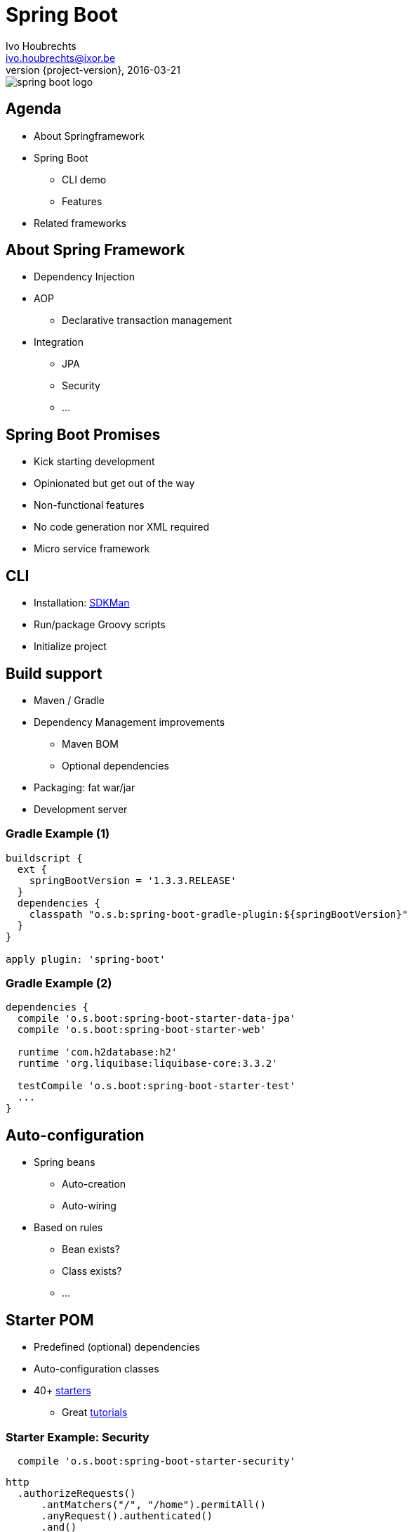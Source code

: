 = Spring Boot
Ivo Houbrechts <ivo.houbrechts@ixor.be>
2016-03-21
:revnumber: {project-version}
:example-caption!:
ifndef::imagesdir[:imagesdir: images]
ifndef::sourcedir[:sourcedir: ../main]

image::spring-boot-logo.png[scaledwidth=75%]

== Agenda
* About Springframework
* Spring Boot
** CLI demo
** Features
* Related frameworks

== About Spring Framework
* Dependency Injection
* AOP
** Declarative transaction management
* Integration
** JPA
** Security
** ...

== Spring Boot Promises
* Kick starting development
* Opinionated but get out of the way
* Non-functional features
* No code generation nor XML required
* Micro service framework

== CLI
* Installation: http://sdkman.io/[SDKMan]
* Run/package Groovy scripts
* Initialize project

== Build support
* Maven / Gradle
* Dependency Management improvements
** Maven BOM
** Optional dependencies
* Packaging: fat war/jar
* Development server

=== Gradle Example (1)
[source,groovy]
----
buildscript {
  ext {
    springBootVersion = '1.3.3.RELEASE'
  }
  dependencies {
    classpath "o.s.b:spring-boot-gradle-plugin:${springBootVersion}"
  }
}

apply plugin: 'spring-boot'
----

=== Gradle Example (2)
[source,groovy]
----
dependencies {
  compile 'o.s.boot:spring-boot-starter-data-jpa'
  compile 'o.s.boot:spring-boot-starter-web'

  runtime 'com.h2database:h2'
  runtime 'org.liquibase:liquibase-core:3.3.2'

  testCompile 'o.s.boot:spring-boot-starter-test'
  ...
}
----

== Auto-configuration
* Spring beans
** Auto-creation
** Auto-wiring
* Based on rules
** Bean exists?
** Class exists?
** ...

== Starter POM
* Predefined (optional) dependencies
* Auto-configuration classes
* 40+ https://github.com/spring-projects/spring-boot/tree/master/spring-boot-starters[starters]
** Great http://spring.io/guides[tutorials]

=== Starter Example: Security
[source,groovy]
----
  compile 'o.s.boot:spring-boot-starter-security'
----

[source,groovy]
----
http
  .authorizeRequests()
      .antMatchers("/", "/home").permitAll()
      .anyRequest().authenticated()
      .and()
  .formLogin()
      .loginPage("/login")
      .permitAll()
      .and()
  .logout()
      .permitAll();
----

== Configuration
[source,groovy]
.Spring bean
----
@Service
@ConfigurationProperties(prefix = "parkingStateService")
class ParkingStateServiceImpl {
    int cacheTimeToLiveMillis = 60_000
    List<Parking> parkings = []
    ...
}
----

[source,yml]
.application.yml
----
parkingStateService:
  cacheTimeToLiveMillis: 180000
  parkings:
    - name: Mechelen-Grote-Markt
      communicatorName: vinciFlexposure
    - name: Mechelen-Hoogstraat
      communicatorName: vinciFlexposure
----

=== Configuration overrides
* YML files
* Properties files
* Profile-specific files
* System properties
* Environment variables
* Command line args

=== Configuration example: base
[source,yml]
.application.yml on classpath
----
server:
  port: 8080
security:
  require_ssl: false
parkingStateService:
  cacheTimeToLiveMillis: 180000
  parkings:
    - name: Mechelen-Grote-Markt
      communicatorName: vinciFlexposure
    - name: Mechelen-Hoogstraat
      communicatorName: vinciFlexposure
----

=== Configuration example: external overrides
[source,yml]
.application-production.yml in /etc/my-app
----
security:
  require_ssl: true
----

[source,bash]
.environment variables
----
SPRING_CONFIG_LOCATION=/etc/my-app
SPRING_PROFILES_ACTIVE=production

SERVER_PORT=9090
----

== Actuator
[source,groovy]
----
compile 'o.s.boot:spring-boot-starter-actuator'
----

* /info
* /health
* /dump
* /metrics
* /env
* /beans
* /autoconfig
* ...

== Deployment
* Servlet container
* Fat jar/war:
** `java -jar my-app.war`
** bash: `./my-app.war`
*** Linux systemd service
** Tomcat / Jetty / Undertow
* Embed javascript SPA

== Related Frameworks
* https://grails.org/[Grails]
** Groovy
** Gorm
** Json views
* http://jhipster.github.io/[jHipster]
** Angular js SPA

== ?
